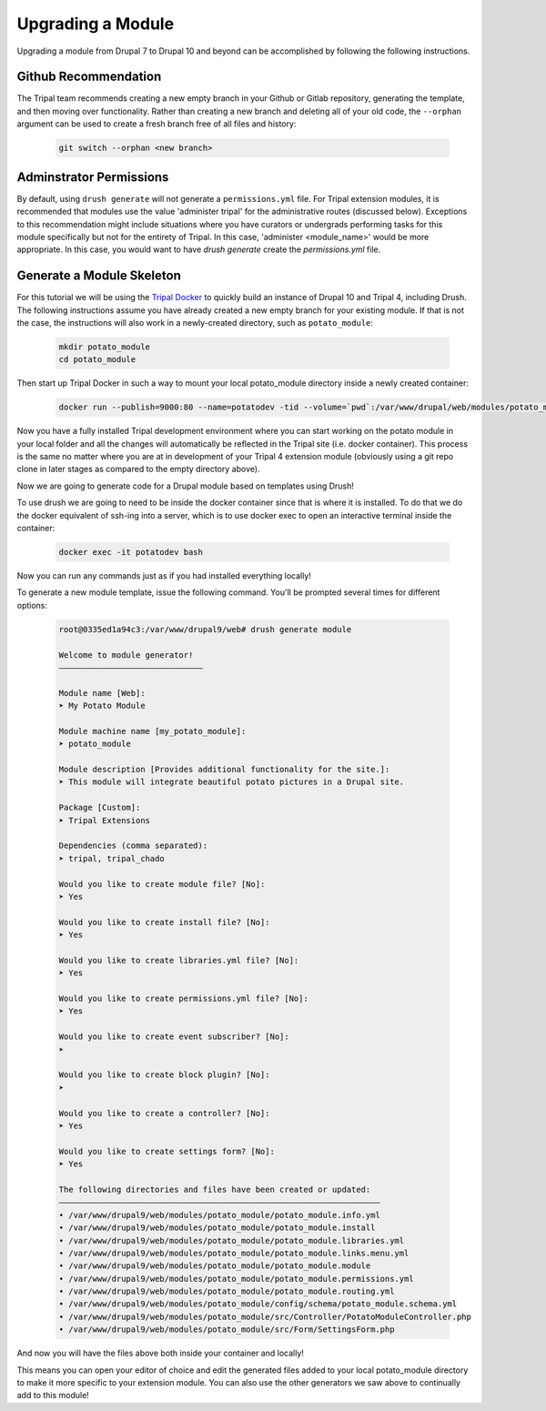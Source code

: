 
Upgrading a Module
==================

Upgrading a module from Drupal 7 to Drupal 10 and beyond can be accomplished by following the following instructions.

Github Recommendation
---------------------

The Tripal team recommends creating a new empty branch in your Github or Gitlab repository, generating the template, and then moving over functionality. Rather than creating a new branch and deleting all of your old code, the ``--orphan`` argument can be used to create a fresh branch free of all files and history:

  .. code:: 

    git switch --orphan <new branch>


Adminstrator Permissions
------------------------

By default, using ``drush generate`` will not generate a ``permissions.yml`` file. For Tripal extension modules, it is recommended that modules use the value 'administer tripal' for the administrative routes (discussed below). Exceptions to this recommendation might include situations where you have curators or undergrads performing tasks for this module specifically but not for the entirety of Tripal. In this case, 'administer <module_name>' would be more appropriate. In this case, you would want to have `drush generate` create the `permissions.yml` file.

Generate a Module Skeleton
--------------------------

For this tutorial we will be using the `Tripal Docker <https://tripaldoc.readthedocs.io/en/latest/install/docker.html>`_ to quickly build an instance of Drupal 10 and Tripal 4, including Drush. The following instructions assume you have already created a new empty branch for your existing module. If that is not the case, the instructions will also work in a newly-created directory, such as ``potato_module``:

  .. code-block:: shell

    mkdir potato_module
    cd potato_module

Then start up Tripal Docker in such a way to mount your local potato_module directory inside a newly created container:

  .. code-block:: shell

    docker run --publish=9000:80 --name=potatodev -tid --volume=`pwd`:/var/www/drupal/web/modules/potato_module tripalproject/tripaldocker:latest

Now you have a fully installed Tripal development environment where you can start working on the potato module in your local folder and all the changes will automatically be reflected in the Tripal site (i.e. docker container). This process is the same no matter where you are at in development of your Tripal 4 extension module (obviously using a git repo clone in later stages as compared to the empty directory above).

Now we are going to generate code for a Drupal module based on templates using Drush!

To use drush we are going to need to be inside the docker container since that is where it is installed. To do that we do the docker equivalent of ssh-ing into a server, which is to use docker exec to open an interactive terminal inside the container:

  .. code-block:: shell
    
    docker exec -it potatodev bash

Now you can run any commands just as if you had installed everything locally!

To generate a new module template, issue the following command. You'll be prompted several times for different options:

  .. code-block:: shell

    root@0335ed1a94c3:/var/www/drupal9/web# drush generate module

    Welcome to module generator!
    ––––––––––––––––––––––––––––––

    Module name [Web]:
    ➤ My Potato Module

    Module machine name [my_potato_module]:
    ➤ potato_module

    Module description [Provides additional functionality for the site.]:
    ➤ This module will integrate beautiful potato pictures in a Drupal site.

    Package [Custom]:
    ➤ Tripal Extensions

    Dependencies (comma separated):
    ➤ tripal, tripal_chado

    Would you like to create module file? [No]:
    ➤ Yes

    Would you like to create install file? [No]:
    ➤ Yes

    Would you like to create libraries.yml file? [No]:
    ➤ Yes

    Would you like to create permissions.yml file? [No]:
    ➤ Yes

    Would you like to create event subscriber? [No]:
    ➤ 

    Would you like to create block plugin? [No]:
    ➤ 

    Would you like to create a controller? [No]:
    ➤ Yes

    Would you like to create settings form? [No]:
    ➤ Yes

    The following directories and files have been created or updated:
    –––––––––––––––––––––––––––––––––––––––––––––––––––––––––––––––––––
    • /var/www/drupal9/web/modules/potato_module/potato_module.info.yml
    • /var/www/drupal9/web/modules/potato_module/potato_module.install
    • /var/www/drupal9/web/modules/potato_module/potato_module.libraries.yml
    • /var/www/drupal9/web/modules/potato_module/potato_module.links.menu.yml
    • /var/www/drupal9/web/modules/potato_module/potato_module.module
    • /var/www/drupal9/web/modules/potato_module/potato_module.permissions.yml
    • /var/www/drupal9/web/modules/potato_module/potato_module.routing.yml
    • /var/www/drupal9/web/modules/potato_module/config/schema/potato_module.schema.yml
    • /var/www/drupal9/web/modules/potato_module/src/Controller/PotatoModuleController.php
    • /var/www/drupal9/web/modules/potato_module/src/Form/SettingsForm.php

And now you will have the files above both inside your container and locally!

This means you can open your editor of choice and edit the generated files added to your local potato_module directory to make it more specific to your extension module. You can also use the other generators we saw above to continually add to this module!


